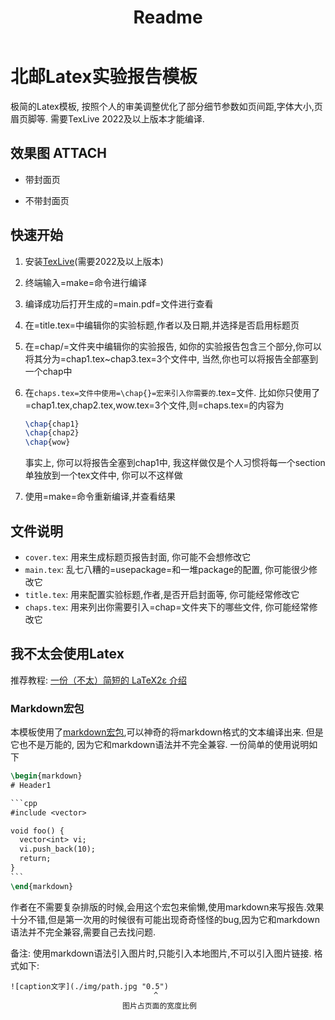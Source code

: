 #+title: Readme
* 北邮Latex实验报告模板

极简的Latex模板, 按照个人的审美调整优化了部分细节参数如页间距,字体大小,页眉页脚等. 需要TexLive 2022及以上版本才能编译.

** 效果图 :ATTACH:
:PROPERTIES:
:ID:       5a20ba76-9ede-494e-9167-aa9cd813e7f2
:END:
- 带封面页

[[attachment:_20220728_022224screenshot.png]]

- 不带封面页

[[attachment:_20220728_022338screenshot.png]]



** 快速开始
1. 安装[[https://www.tug.org/texlive/][TexLive]](需要2022及以上版本)
2. 终端输入=make=命令进行编译
3. 编译成功后打开生成的=main.pdf=文件进行查看
4. 在=title.tex=中编辑你的实验标题,作者以及日期,并选择是否启用标题页
5. 在=chap/=文件夹中编辑你的实验报告, 如你的实验报告包含三个部分,你可以将其分为=chap1.tex~chap3.tex=3个文件中, 当然,你也可以将报告全部塞到一个chap中
6. 在=chaps.tex=文件中使用=\chap{}=宏来引入你需要的=.tex=文件. 比如你只使用了=chap1.tex,chap2.tex,wow.tex=3个文件,则=chaps.tex=的内容为
  #+begin_src latex
\chap{chap1}
\chap{chap2}
\chap{wow}
  #+end_src
  事实上, 你可以将报告全塞到chap1中, 我这样做仅是个人习惯将每一个section单独放到一个tex文件中, 你可以不这样做
7. 使用=make=命令重新编译,并查看结果

** 文件说明
- =cover.tex=: 用来生成标题页报告封面, 你可能不会想修改它
- =main.tex=: 乱七八糟的=usepackage=和一堆package的配置, 你可能很少修改它
- =title.tex=: 用来配置实验标题,作者,是否开启封面等, 你可能经常修改它
- =chaps.tex=: 用来列出你需要引入=chap=文件夹下的哪些文件, 你可能经常修改它

** 我不太会使用Latex
推荐教程: [[https://github.com/CTeX-org/lshort-zh-cn][一份（不太）简短的 LaTeX2ε 介绍]]

*** Markdown宏包
本模板使用了[[https://ctan.org/pkg/markdown][markdown宏包]],可以神奇的将markdown格式的文本编译出来. 但是它也不是万能的, 因为它和markdown语法并不完全兼容. 一份简单的使用说明如下
#+begin_src latex
\begin{markdown}
# Header1

```cpp
#include <vector>

void foo() {
  vector<int> vi;
  vi.push_back(10);
  return;
}
```
\end{markdown}
#+end_src

作者在不需要复杂排版的时候,会用这个宏包来偷懒,使用markdown来写报告.效果十分不错,但是第一次用的时候很有可能出现奇奇怪怪的bug,因为它和markdown语法并不完全兼容,需要自己去找问题.

备注: 使用markdown语法引入图片时,只能引入本地图片,不可以引入图片链接. 格式如下:
#+begin_src
![caption文字](./img/path.jpg "0.5")
                                ^
                         图片占页面的宽度比例
#+end_src
